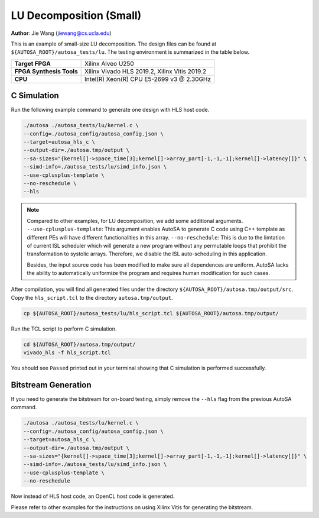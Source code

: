 LU Decomposition (Small)
========================

**Author**: Jie Wang (jiewang@cs.ucla.edu)

This is an example of small-size LU decomposition. 
The design files can be found at ``${AUTOSA_ROOT}/autosa_tests/lu``.
The testing environment is summarized in the table below.

+--------------------------+-----------------------------------------------+
| **Target FPGA**          | Xilinx Alveo U250                             |
+--------------------------+-----------------------------------------------+
| **FPGA Synthesis Tools** | Xilinx Vivado HLS 2019.2, Xilinx Vitis 2019.2 |
+--------------------------+-----------------------------------------------+
| **CPU**                  | Intel(R) Xeon(R) CPU E5-2699 v3 @ 2.30GHz     |
+--------------------------+-----------------------------------------------+

C Simulation
------------

Run the following example command to generate one design with HLS host code.

.. code:: bash

    ./autosa ./autosa_tests/lu/kernel.c \
    --config=./autosa_config/autosa_config.json \
    --target=autosa_hls_c \
    --output-dir=./autosa.tmp/output \
    --sa-sizes="{kernel[]->space_time[3];kernel[]->array_part[-1,-1,-1];kernel[]->latency[]}" \
    --simd-info=./autosa_tests/lu/simd_info.json \
    --use-cplusplus-template \
    --no-reschedule \
    --hls

.. note:: 

    Compared to other examples, for LU decomposition, we add some additional arguments.
    ``--use-cplusplus-template``: This argument enables AutoSA to generate C code using 
    C++ template as different PEs will have different functionalities in this array.
    ``--no-reschedule``: This is due to the limtation of current ISL scheduler which 
    will generate a new program without any permutable loops that prohibit the transformation
    to systolic arrays. Therefore, we disable the ISL auto-scheduling in this application.

    Besides, the input source code has been modified to make sure all dependences are uniform.
    AutoSA lacks the ability to automatically uniformize the program and requires human
    modification for such cases.

After compilation, you will find all generated files under the directory
``${AUTOSA_ROOT}/autosa.tmp/output/src``. 
Copy the ``hls_script.tcl`` to the directory ``autosa.tmp/output``.

.. code:: bash

    cp ${AUTOSA_ROOT}/autosa_tests/lu/hls_script.tcl ${AUTOSA_ROOT}/autosa.tmp/output/

Run the TCL script to perform C simulation.

.. code:: bash

    cd ${AUTOSA_ROOT}/autosa.tmp/output/
    vivado_hls -f hls_script.tcl

You should see ``Passed`` printed out in your terminal showing that 
C simulation is performed successfully.

Bitstream Generation
--------------------

If you need to generate the bitstream for on-board testing, simply remove the ``--hls``
flag from the previous AutoSA command.

.. code:: bash

    ./autosa ./autosa_tests/lu/kernel.c \
    --config=./autosa_config/autosa_config.json \
    --target=autosa_hls_c \
    --output-dir=./autosa.tmp/output \
    --sa-sizes="{kernel[]->space_time[3];kernel[]->array_part[-1,-1,-1];kernel[]->latency[]}" \
    --simd-info=./autosa_tests/lu/simd_info.json \
    --use-cplusplus-template \
    --no-reschedule

Now instead of HLS host code, an OpenCL host code is generated.  

Please refer to other examples for the instructions on using Xilinx Vitis for generating the bitstream.